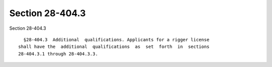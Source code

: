 Section 28-404.3
================

Section 28-404.3 ::    
        
     
        §28-404.3  Additional  qualifications. Applicants for a rigger license
      shall have the  additional  qualifications  as  set  forth  in  sections
      28-404.3.1 through 28-404.3.3.
    
    
    
    
    
    
    
